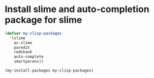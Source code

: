 * Install slime and auto-completion package for slime
  #+begin_src emacs-lisp
    (defvar my-clisp-packages
      '(slime
        ac-slime
        paredit
        redshank
        auto-complete
        smartparens))

    (my-install-packages my-clisp-packages)
  #+end_src

